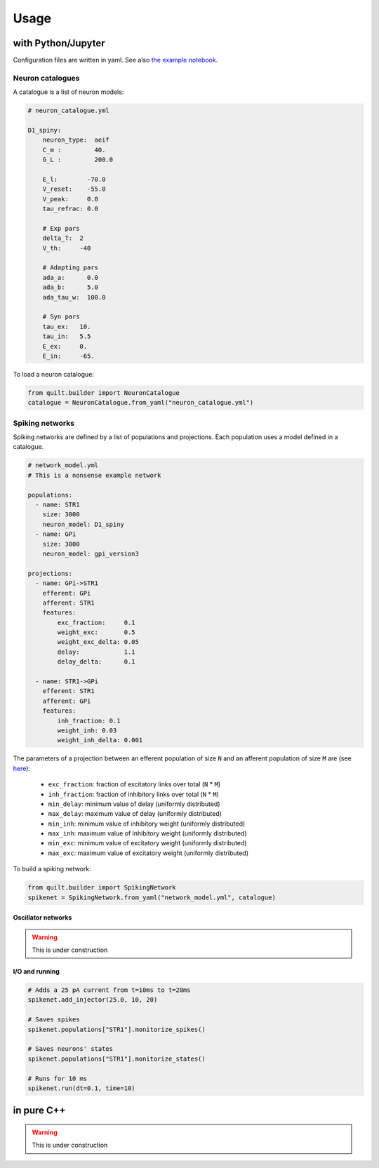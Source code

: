 Usage
=====

with Python/Jupyter
-------------------
Configuration files are written in yaml. See also `the example notebook <https://github.com/djanloo/quilt/blob/main/example.ipynb>`_.

Neuron catalogues
^^^^^^^^^^^^^^^^^
A catalogue is a list of neuron models:

.. code-block:: yaml

    # neuron_catalogue.yml

    D1_spiny:
        neuron_type:  aeif
        C_m :         40.
        G_L :         200.0

        E_l:        -70.0
        V_reset:    -55.0
        V_peak:     0.0
        tau_refrac: 0.0

        # Exp pars
        delta_T:  2
        V_th:     -40

        # Adapting pars
        ada_a:      0.0
        ada_b:      5.0
        ada_tau_w:  100.0

        # Syn pars
        tau_ex:   10.
        tau_in:   5.5
        E_ex:     0.
        E_in:     -65.

To load a neuron catalogue:

.. code-block:: python

    from quilt.builder import NeuronCatalogue
    catalogue = NeuronCatalogue.from_yaml("neuron_catalogue.yml")

Spiking networks
^^^^^^^^^^^^^^^^

Spiking networks are defined by a list of populations and projections. 
Each population uses a model defined in a catalogue.

.. code-block:: yaml
   
    # network_model.yml
    # This is a nonsense example network
    
    populations:
      - name: STR1
        size: 3000
        neuron_model: D1_spiny
      - name: GPi
        size: 3000
        neuron_model: gpi_version3

    projections:
      - name: GPi->STR1
        efferent: GPi
        afferent: STR1
        features:
            exc_fraction:     0.1
            weight_exc:       0.5
            weight_exc_delta: 0.05
            delay:            1.1
            delay_delta:      0.1

      - name: STR1->GPi
        efferent: STR1
        afferent: GPi
        features:
            inh_fraction: 0.1
            weight_inh: 0.03
            weight_inh_delta: 0.001

The parameters of a projection between an efferent population of size ``N`` and an afferent population of size ``M`` are (see `here <https://github.com/djanloo/quilt/issues/2>`_):

  - ``exc_fraction``: fraction of excitatory links over total (``N`` * ``M``)
  - ``inh_fraction``: fraction of inhibitory links over total (``N`` * ``M``)
  - ``min_delay``: minimum value of delay (uniformly distributed)
  - ``max_delay``: maximum value of delay (uniformly distributed)
  - ``min_inh``: minimum value of inhibitory weight (uniformly distributed)
  - ``max_inh``: maximum value of inhibitory weight (uniformly distributed)
  - ``min_exc``: minimum value of excitatory weight (uniformly distributed)
  - ``max_exc``: maximum value of excitatory weight (uniformly distributed)


To build a spiking network:

.. code-block:: python

    from quilt.builder import SpikingNetwork
    spikenet = SpikingNetwork.from_yaml("network_model.yml", catalogue)

Oscillator networks
+++++++++++++++++++

.. warning::

  This is under construction

I/O and running
+++++++++++++++

.. code-block:: python

    # Adds a 25 pA current from t=10ms to t=20ms
    spikenet.add_injector(25.0, 10, 20)

    # Saves spikes
    spikenet.populations["STR1"].monitorize_spikes()

    # Saves neurons' states
    spikenet.populations["STR1"].monitorize_states()

    # Runs for 10 ms
    spikenet.run(dt=0.1, time=10)




in pure C++
-----------

.. warning::

  This is under construction

